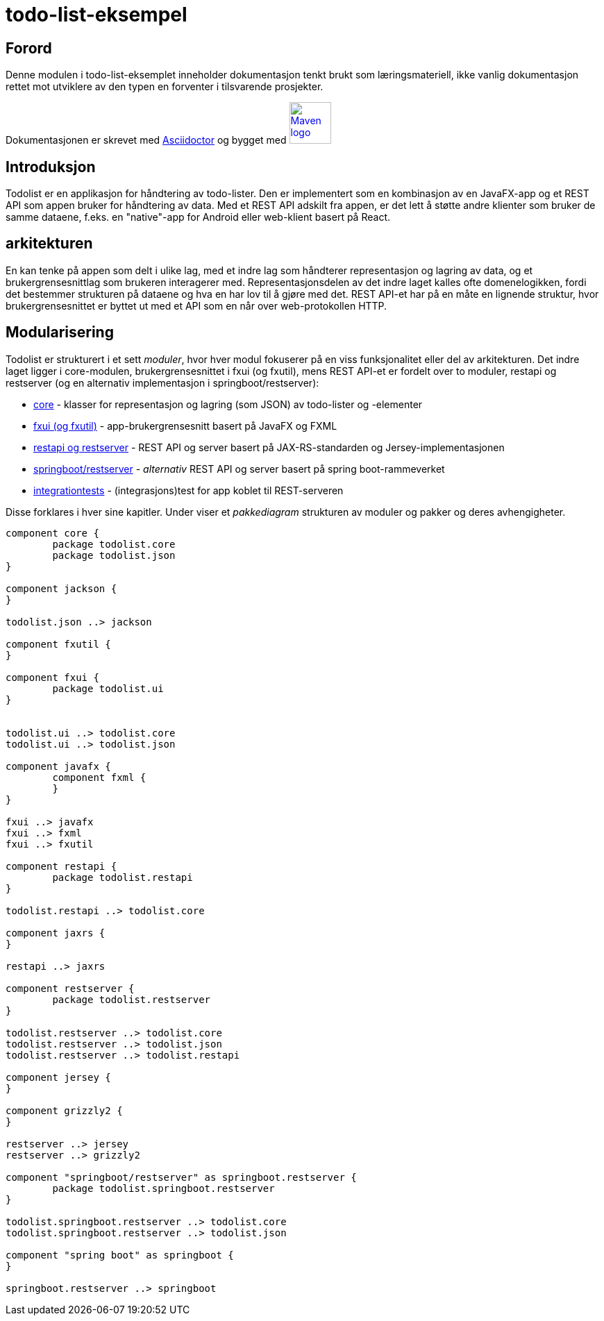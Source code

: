 = todo-list-eksempel

== Forord

Denne modulen i todo-list-eksemplet inneholder dokumentasjon tenkt brukt som læringsmateriell,
ikke vanlig dokumentasjon rettet mot utviklere av den typen en forventer i tilsvarende prosjekter.

Dokumentasjonen er skrevet med https://asciidoctor.org/[Asciidoctor] og
bygget med image:maven-logo-black-on-white.png[Maven logo,60,link="https://maven.apache.org/"]

== Introduksjon

Todolist er en applikasjon for håndtering av todo-lister.
Den er implementert som en kombinasjon av en JavaFX-app og et REST API som appen bruker for håndtering av data.
Med et REST API adskilt fra appen, er det lett å støtte andre klienter som bruker de samme dataene,
f.eks. en "native"-app for Android eller web-klient basert på React.

== arkitekturen
En kan tenke på appen som delt i ulike lag, med  et indre lag som håndterer representasjon og lagring av data, og
et brukergrensesnittlag som brukeren interagerer med. Representasjonsdelen av det indre laget kalles ofte domenelogikken,
fordi det bestemmer strukturen på dataene og hva en har lov til å gjøre med det. REST API-et har på en måte en lignende struktur,
hvor brukergrensesnittet er byttet ut med et API som en når over web-protokollen HTTP.

== Modularisering

Todolist er strukturert i et sett _moduler_, hvor hver modul fokuserer på en viss funksjonalitet eller del av arkitekturen.
Det indre laget ligger i core-modulen, brukergrensesnittet i fxui (og fxutil), mens REST API-et er fordelt over to moduler,
restapi og restserver (og en alternativ implementasjon i springboot/restserver):

- <<core.adoc#, core>> - klasser for representasjon og lagring (som JSON) av todo-lister og -elementer
- <<fxui.adoc#, fxui (og fxutil)>> - app-brukergrensesnitt basert på JavaFX og FXML
- <<restapi.adoc#, restapi og restserver>> - REST API og server basert på JAX-RS-standarden og Jersey-implementasjonen
- <<springboot-restapi.adoc#, springboot/restserver>> - _alternativ_ REST API og server basert på spring boot-rammeverket
- <<integrationtests.adoc#, integrationtests>> - (integrasjons)test for app koblet til REST-serveren

Disse forklares i hver sine kapitler. Under viser et _pakkediagram_ strukturen av moduler og pakker og deres avhengigheter.

[plantuml]
....
component core {
	package todolist.core
	package todolist.json
}

component jackson {
}

todolist.json ..> jackson

component fxutil {
}

component fxui {
	package todolist.ui
}


todolist.ui ..> todolist.core
todolist.ui ..> todolist.json

component javafx {
	component fxml {
	}
}

fxui ..> javafx
fxui ..> fxml
fxui ..> fxutil

component restapi {
	package todolist.restapi
}

todolist.restapi ..> todolist.core

component jaxrs {
}

restapi ..> jaxrs

component restserver {
	package todolist.restserver
}

todolist.restserver ..> todolist.core
todolist.restserver ..> todolist.json
todolist.restserver ..> todolist.restapi

component jersey {
}

component grizzly2 {
}

restserver ..> jersey
restserver ..> grizzly2

component "springboot/restserver" as springboot.restserver {
	package todolist.springboot.restserver
}

todolist.springboot.restserver ..> todolist.core
todolist.springboot.restserver ..> todolist.json

component "spring boot" as springboot {
}

springboot.restserver ..> springboot
....
